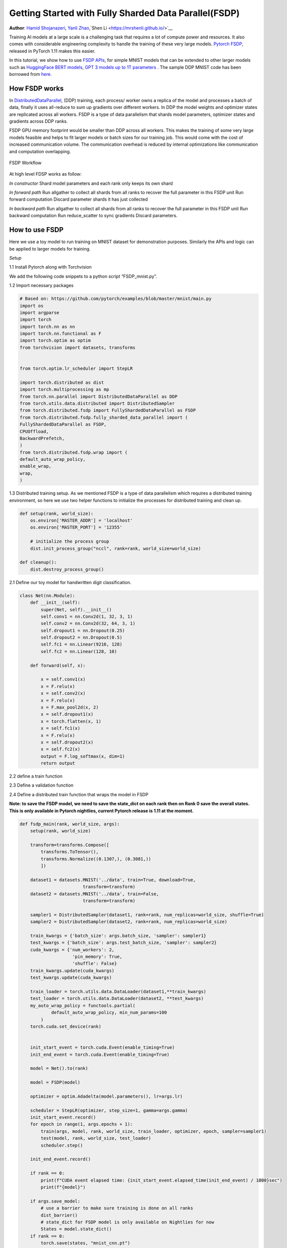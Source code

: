 Getting Started with Fully Sharded Data Parallel(FSDP)
=====================================================

**Author**: `Hamid Shojanazeri <https://github.com/HamidShojanazeri>`__, `Yanli Zhao <https://github.com/zhaojuanmao>`__,`Shen Li <https://mrshenli.github.io/>`__


Training AI models at a large scale is a challenging task that requires a lot of compute power and resources. 
It also comes with considerable engineering complexity to handle the training of these very large models.
`Pytorch FSDP <https://pytorch.org/blog/introducing-pytorch-fully-sharded-data-parallel-api/>`__, released in PyTorch 1.11 makes this easier.

In this tutorial, we show how to use `FSDP APIs <https://pytorch.org/docs/1.11/fsdp.html>`__, for simple MNIST models that can be extended to other larger models such as `HuggingFace BERT models <https://huggingface.co/blog/zero-deepspeed-fairscale>`__, 
`GPT 3 models up to 1T parameters <GPT 3 models up to 1T parameters>`__ . The sample DDP MNIST code has been borrowed from `here <https://github.com/yqhu/mnist_examples>`__. 


How FSDP works
--------------
In `DistributedDataParallel <https://pytorch.org/docs/stable/generated/torch.nn.parallel.DistributedDataParallel.html>`__, (DDP) training, each process/ worker owns a replica of the model and processes a batch of data, finally it uses all-reduce to sum up gradients over different workers. In DDP the model weights and optimizer states are replicated across all workers. FSDP is a type of data parallelism that shards model parameters, optimizer states and gradients across DDP ranks. 

FSDP GPU memory footprint would be smaller than DDP across all workers. This makes the training of some very large models feasible and helps to fit larger models or batch sizes for our training job. This would come with the cost of increased communication volume. The communication overhead is reduced by internal optimizations like communication and computation overlapping.

.. figure:: /_static/img/distributed/fsdp_workflow.png
   :width: 100%
   :align: center
   :alt: FSDP workflow

   FSDP Workflow

At high level FDSP works as follow:

*In constructor*
Shard model parameters and each rank only keeps its own shard

*In forward path*
Run allgather to collect all shards from all ranks to recover the full parameter in this FSDP unit
Run forward computation
Discard parameter shards it has just collected

*In backward path*
Run allgather to collect all shards from all ranks to recover the full parameter in this FSDP unit
Run backward computation
Run reduce_scatter to sync gradients
Discard parameters. 

How to use FSDP
--------------
Here we use a toy model to run training on MNIST dataset for demonstration purposes. Similarly the APIs and logic can be applied to larger models for training. 

*Setup*

1.1 Install Pytorch along with Torchvision

.. code-block:: 
    pip3 install --pre torch torchvision torchaudio -f https://download.pytorch.org/whl/nightly/cu113/torch_nightly.html

We add the following code snippets to a python script “FSDP_mnist.py”.

1.2  Import necessary packages

.. code-block:: python

    # Based on: https://github.com/pytorch/examples/blob/master/mnist/main.py
    import os
    import argparse
    import torch
    import torch.nn as nn
    import torch.nn.functional as F
    import torch.optim as optim
    from torchvision import datasets, transforms


    from torch.optim.lr_scheduler import StepLR

    import torch.distributed as dist
    import torch.multiprocessing as mp
    from torch.nn.parallel import DistributedDataParallel as DDP
    from torch.utils.data.distributed import DistributedSampler
    from torch.distributed.fsdp import FullyShardedDataParallel as FSDP
    from torch.distributed.fsdp.fully_sharded_data_parallel import (
    FullyShardedDataParallel as FSDP,
    CPUOffload,
    BackwardPrefetch,
    )
    from torch.distributed.fsdp.wrap import (
    default_auto_wrap_policy,
    enable_wrap,
    wrap,
    )

1.3 Distributed training setup. As we mentioned FSDP is a type of data parallelism which requires a distributed training environment, so here we use two helper functions to initialize the processes for distributed training and clean up.

.. code-block:: python

    def setup(rank, world_size):
        os.environ['MASTER_ADDR'] = 'localhost'
        os.environ['MASTER_PORT'] = '12355'

        # initialize the process group
        dist.init_process_group("nccl", rank=rank, world_size=world_size)

    def cleanup():
        dist.destroy_process_group()

2.1  Define our toy model for handwritten digit classification. 

.. code-block:: python

    class Net(nn.Module):
        def __init__(self):
            super(Net, self).__init__()
            self.conv1 = nn.Conv2d(1, 32, 3, 1)
            self.conv2 = nn.Conv2d(32, 64, 3, 1)
            self.dropout1 = nn.Dropout(0.25)
            self.dropout2 = nn.Dropout(0.5)
            self.fc1 = nn.Linear(9216, 128)
            self.fc2 = nn.Linear(128, 10)

        def forward(self, x):
        
            x = self.conv1(x)
            x = F.relu(x)
            x = self.conv2(x)
            x = F.relu(x)
            x = F.max_pool2d(x, 2)
            x = self.dropout1(x)
            x = torch.flatten(x, 1)
            x = self.fc1(x)
            x = F.relu(x)
            x = self.dropout2(x)
            x = self.fc2(x)
            output = F.log_softmax(x, dim=1)
            return output

2.2 define a train function 

.. code-block:: python
    def train(args, model, rank, world_size, train_loader, optimizer, epoch, sampler=None):
        model.train()
        ddp_loss = torch.zeros(2).to(rank)
        if sampler:
            sampler.set_epoch(epoch)
        for batch_idx, (data, target) in enumerate(train_loader):
            data, target = data.to(rank), target.to(rank)
            optimizer.zero_grad()
            output = model(data)
            loss = F.nll_loss(output, target, reduction='sum')
            loss.backward()
            optimizer.step()
            ddp_loss[0] += loss.item()
            ddp_loss[1] += len(data)

        dist.reduce(ddp_loss, 0, op=dist.ReduceOp.SUM)
        if rank == 0:
            print('Train Epoch: {} \tLoss: {:.6f}'.format(epoch, ddp_loss[0] / ddp_loss[1]))

2.3 Define a validation function 

.. code-block:: python
    def test(model, rank, world_size, test_loader):
        model.eval()
        correct = 0
        ddp_loss = torch.zeros(3).to(rank)
        with torch.no_grad():
            for data, target in test_loader:
                data, target = data.to(rank), target.to(rank)
                output = model(data)
                ddp_loss[0] += F.nll_loss(output, target, reduction='sum').item()  # sum up batch loss
                pred = output.argmax(dim=1, keepdim=True)  # get the index of the max log-probability
                ddp_loss[1] += pred.eq(target.view_as(pred)).sum().item()
                ddp_loss[2] += len(data)

        dist.reduce(ddp_loss, 0, op=dist.ReduceOp.SUM)

        if rank == 0:
            test_loss = ddp_loss[0] / ddp_loss[2]
            print('Test set: Average loss: {:.4f}, Accuracy: {}/{} ({:.2f}%)\n'.format(
                test_loss, int(ddp_loss[1]), int(ddp_loss[2]),
                100. * ddp_loss[1] / ddp_loss[2]))

2.4 Define a distributed train function that wraps the model in FSDP

**Note: to save the FSDP model, we need to save the state_dict on each rank then on Rank 0 save the overall states. This is only available in Pytorch nightlies, current Pytorch release is 1.11 at the moment.**

.. code-block:: python

    def fsdp_main(rank, world_size, args):
        setup(rank, world_size)

        transform=transforms.Compose([
            transforms.ToTensor(),
            transforms.Normalize((0.1307,), (0.3081,))
            ])

        dataset1 = datasets.MNIST('../data', train=True, download=True,
                            transform=transform)
        dataset2 = datasets.MNIST('../data', train=False,
                            transform=transform)

        sampler1 = DistributedSampler(dataset1, rank=rank, num_replicas=world_size, shuffle=True)
        sampler2 = DistributedSampler(dataset2, rank=rank, num_replicas=world_size)

        train_kwargs = {'batch_size': args.batch_size, 'sampler': sampler1}
        test_kwargs = {'batch_size': args.test_batch_size, 'sampler': sampler2}
        cuda_kwargs = {'num_workers': 2,
                        'pin_memory': True,
                        'shuffle': False}
        train_kwargs.update(cuda_kwargs)
        test_kwargs.update(cuda_kwargs)

        train_loader = torch.utils.data.DataLoader(dataset1,**train_kwargs)
        test_loader = torch.utils.data.DataLoader(dataset2, **test_kwargs)
        my_auto_wrap_policy = functools.partial(
                default_auto_wrap_policy, min_num_params=100
            )
        torch.cuda.set_device(rank)
        
        
        init_start_event = torch.cuda.Event(enable_timing=True)
        init_end_event = torch.cuda.Event(enable_timing=True)

        model = Net().to(rank)

        model = FSDP(model)

        optimizer = optim.Adadelta(model.parameters(), lr=args.lr)

        scheduler = StepLR(optimizer, step_size=1, gamma=args.gamma)
        init_start_event.record()
        for epoch in range(1, args.epochs + 1):
            train(args, model, rank, world_size, train_loader, optimizer, epoch, sampler=sampler1)
            test(model, rank, world_size, test_loader)
            scheduler.step()

        init_end_event.record()

        if rank == 0:
            print(f"CUDA event elapsed time: {init_start_event.elapsed_time(init_end_event) / 1000}sec")
            print(f"{model}")

        if args.save_model:
            # use a barrier to make sure training is done on all ranks
            dist_barrier()
            # state_dict for FSDP model is only available on Nightlies for now
            States = model.state_dict()
        if rank == 0:
            torch.save(states, "mnist_cnn.pt")
        
        cleanup()



2.5 Finally parsing the arguments and setting the main function

.. code-block:: python

    if __name__ == '__main__':
        # Training settings
        parser = argparse.ArgumentParser(description='PyTorch MNIST Example')
        parser.add_argument('--batch-size', type=int, default=64, metavar='N',
                            help='input batch size for training (default: 64)')
        parser.add_argument('--test-batch-size', type=int, default=1000, metavar='N',
                            help='input batch size for testing (default: 1000)')
        parser.add_argument('--epochs', type=int, default=10, metavar='N',
                            help='number of epochs to train (default: 14)')
        parser.add_argument('--lr', type=float, default=1.0, metavar='LR',
                            help='learning rate (default: 1.0)')
        parser.add_argument('--gamma', type=float, default=0.7, metavar='M',
                            help='Learning rate step gamma (default: 0.7)')
        parser.add_argument('--no-cuda', action='store_true', default=False,
                            help='disables CUDA training')
        parser.add_argument('--seed', type=int, default=1, metavar='S',
                            help='random seed (default: 1)')
        parser.add_argument('--save-model', action='store_true', default=False,
                            help='For Saving the current Model')
        args = parser.parse_args()

        torch.manual_seed(args.seed)

        WORLD_SIZE = torch.cuda.device_count()
        mp.spawn(fsdp_main,
            args=(WORLD_SIZE, args),
            nprocs=WORLD_SIZE,
            join=True)


We have recorded cuda events to measure the time of FSDP model specifics. The CUDA event time was 110.85 seconds.

.. code-block:: 
    python FSDP_mnist.py

    CUDA event elapsed time on training loop 40.67462890625sec

Wrapping the model with FSDP, the model will look as follows, we can see the model has been wrapped in one FSDP unit.
Alternatively, we will look at adding the fsdp_auto_wrap_policy next and will discuss the differences. 

.. code-block::
    FullyShardedDataParallel(
    (_fsdp_wrapped_module): FlattenParamsWrapper(
        (_fpw_module): Net(
        (conv1): Conv2d(1, 32, kernel_size=(3, 3), stride=(1, 1))
        (conv2): Conv2d(32, 64, kernel_size=(3, 3), stride=(1, 1))
        (dropout1): Dropout(p=0.25, inplace=False)
        (dropout2): Dropout(p=0.5, inplace=False)
        (fc1): Linear(in_features=9216, out_features=128, bias=True)
        (fc2): Linear(in_features=128, out_features=10, bias=True)
        )
    )
 )

Following is the peak memory usage from FSDP MNIST training on g4dn.12.xlarge AWS EC2 instance with 4 gpus captured from Pytorch Profiler. 


.. figure:: /_static/img/distributed/FSDP_memory.gif
   :width: 100%
   :align: center
   :alt: FSDP peak memory

   FSDP Peak Memory Usage

*Applying fsdp_auto_wrap_policy* in FSDP otherwise, FSDP will put the entire model in one FSDP unit, which will reduce computation efficiency and memory efficiency. 
The way it works is that, suppose your model contains 100 Linear layers. If you do FSDP(model), there will only be one FSDP unit which wraps the entire model. 
In that case, the allgather would collect the full parameters for all 100 linear layers, and hence won't save CUDA memory for parameter sharding.
Also, there is only one blocking allgather call for the all 100 linear layers, there will not be communication and computation overlapping between layers. 

To avoid that, you can pass in an fsdp_auto_wrap_policy, which will seal the current FSDP unit and start a new one automatically when the specified condition is met (e.g., size limit).
In that way you will have multiple FSDP units, and only one FSDP unit needs to collect full parameters at a time. E.g., suppose you have 5 FSDP units, and each wraps 20 linear layers.
Then, in the forward, the 1st FSDP unit will allgather parameters for the first 20 linear layers, do computation, discard the parameters and then move on to the next 20 linear layers. So, at any point in time, each rank only materializes parameters/grads for 20 linear layers instead of 100.


To do so in 2.4 we define the auto_wrap_policy and pass it to FSDP wrapper, in the following example, my_auto_wrap_policy defines that a layer could be wrapped or sharded by FSDP if the number of parameters in this layer is larger than 100.
If the number of parameters in this layer is smaller than 100, it will be wrapped with other small layers together by FSDP. 
Finding an optimal auto wrap policy is challenging, PyTorch will add auto tuning for this config in the future. Without an auto tuning tool, it is good to profile your workflow using different auto wrap policies experimentally and find the optimal one.

.. code-block:: python
    my_auto_wrap_policy = functools.partial(
            default_auto_wrap_policy, min_num_params=20000
        )
    torch.cuda.set_device(rank)
    model = Net().to(rank)

    model = FSDP(model,
        fsdp_auto_wrap_policy=my_auto_wrap_policy)

Applying the FSDP_auto_wrap_policy, the model would be as follows:

.. code-block::

    FullyShardedDataParallel(
  (_fsdp_wrapped_module): FlattenParamsWrapper(
    (_fpw_module): Net(
      (conv1): Conv2d(1, 32, kernel_size=(3, 3), stride=(1, 1))
      (conv2): Conv2d(32, 64, kernel_size=(3, 3), stride=(1, 1))
      (dropout1): Dropout(p=0.25, inplace=False)
      (dropout2): Dropout(p=0.5, inplace=False)
      (fc1): FullyShardedDataParallel(
        (_fsdp_wrapped_module): FlattenParamsWrapper(
          (_fpw_module): Linear(in_features=9216, out_features=128, bias=True)
        )
      )
      (fc2): Linear(in_features=128, out_features=10, bias=True)
    )
  )


.. code-block:: 
    python FSDP_mnist.py

    CUDA event elapsed time on training loop 41.89130859375sec

Following is the peak memory usage from FSDP with auto_wrap policy of MNIST training on g4dn.12.xlarge AWS EC2 instance with 4 gpus captured from Pytorch Profiler. 
It can be observed that the peak memory usage on each device is smaller compared to FSDP without auto wrap policy applied, from ~75 MB to 66 MB.

.. figure:: /_static/img/distributed/FSDP_autowrap.gif
   :width: 100%
   :align: center
   :alt: FSDP peak memory

   FSDP Peak Memory Usage using Auto_wrap policy

Compared with FSDP without setting the auto_wrap_ploicy where all the layers were placed in one FSDP unit, we can see the impact of communication overhead in CUDA event timing, as it took a bit longer in this case.

*CPU Off-loading*: In case the model is very large that even with FSDP wouldn't fit into gpus, then CPU offload can be helpful here. 

Currently, only parameter and gradient CPU offload is supported. It can be enabled via passing in cpu_offload=CPUOffload(offload_params=True).

Note that this currently implicitly enables gradient offloading to CPU in order for params and grads to be on the same device to work with the optimizer. This API is subject to change. Default is None in which case there will be no offloading.

Using this feature may slow down the training considerably, due to frequent copying of tensors from host to device, but it could help improve memory efficiency and train larger scale models. 

In 2.4 we just add it to the FSDP wrapper


.. code-block:: python
    model = FSDP(model,
        fsdp_auto_wrap_policy=my_auto_wrap_policy,
        cpu_offload=CPUOffload(offload_params=True))


Compare it with DDP, if in 2.4 we just normally wrap the model in ddp, saving the changes in “DDP_mnist.py”.

.. code-block:: python
    model = Net().to(rank)
    model = DDP(model)

Running the DDP, the CUDA events have taken slightly less time than the FSDP due to less communication overhead. But this is the result for small models on slow network clusters. 
For large model training on fast network clusters with FSDP internal optimizations, the communication overhead could be mitigated significantly.

.. code-block:: 
    python DDP_mnist.py

    CUDA event elapsed time on training loop 39.77766015625sec

Following is the peak memory usage from DDP MNIST training on g4dn.12.xlarge AWS EC2 instance with 4 gpus captured from Pytorch profiler. 

.. figure:: /_static/img/distributed/DDP_memory.gif
   :width: 100%
   :align: center
   :alt: FSDP peak memory

   DDP Peak Memory Usage using Auto_wrap policy


Considering the toy example and tiny MNIST model we defined here, we can observe the difference between peak memory usage of DDP and FSDP. 
In DDP each process holds a replica of the model, so the memory footprint is higher compared to FSDP that shards the model parameter, optimizer states and gradients over DDP ranks.
The peak memory usage using FSDP with auto_wrap policy is the lowest followed by FSDP and DDP. 

Also, looking at timings, considering the small model and running the training on a single machine, FSDP with/out auto_wrap policy performed almost as fast as DDP.
This example does not represent most of the real applications, for detailed analysis and comparison between DDP and FSDP please refer to this `blog post  <https://pytorch.medium.com/6c8da2be180d>`__ .
